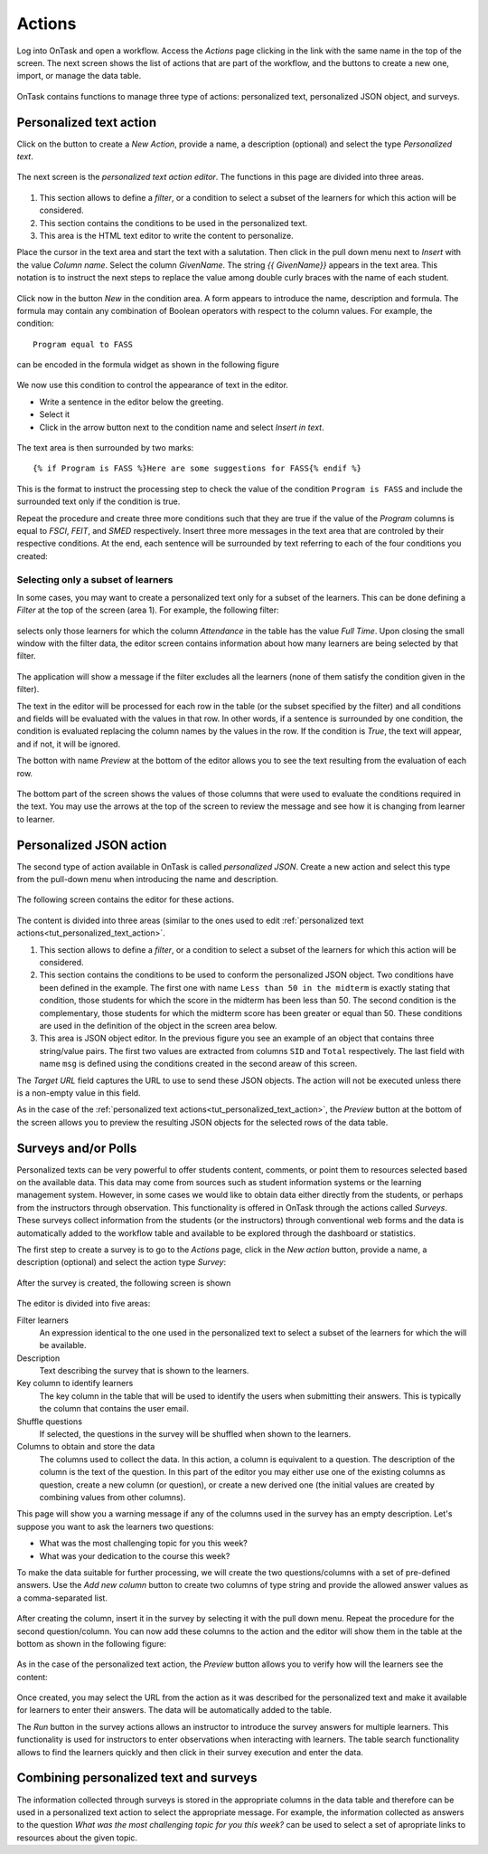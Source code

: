 .. _tut_actions:

Actions
=======

Log into OnTask and open a workflow. Access the *Actions* page clicking in the link with the same name in the top of the screen. The next screen shows the list of actions that are part of the workflow, and the buttons to create a new one, import, or manage the data table.

.. figure:: /scaptures/tutorial_action_index.png
   :align: center

OnTask contains functions to manage three type of actions: personalized text, personalized JSON object, and surveys.

.. _tut_personalized_text_action:

Personalized text action
------------------------

Click on the button to create a *New Action*, provide a name, a description (optional) and select the type *Personalized text*.

.. figure:: /scaptures/tutorial_personalized_text_create.png
   :align: center

The next screen is the *personalized text action editor*. The functions in this page are divided into three areas.

.. figure:: /scaptures/tutorial_personalized_text_editor.png
   :align: center

1. This section allows to define a *filter*, or a condition to select a subset of the learners for which this action will be considered.

2. This section contains the conditions to be used in the personalized text.

3. This area is the HTML text editor to write the content to personalize.

Place the cursor in the text area and start the text with a salutation. Then click in the pull down menu next to *Insert* with the value *Column name*. Select the column *GivenName*. The string `{{ GivenName}}` appears in the text area. This notation is to instruct the next steps to replace the value among double curly braces with the name of each student.

.. figure:: /scaptures/tutorial_personalized_text_editor_with_column.png
   :align: center

Click now in the button *New* in the condition area. A form appears to introduce the name, description and formula. The formula may contain any combination of Boolean operators with respect to the column values. For example, the condition::

  Program equal to FASS

can be encoded in the formula widget as shown in the following figure

.. figure:: /scaptures/tutorial_condition_program_FASS.png
   :align: center

We now use this condition to control the appearance of text in the editor.

- Write a sentence in the editor below the greeting.

- Select it

- Click in the arrow button next to the condition name and select *Insert in text*.

.. figure:: /scaptures/tutorial_personalized_text_condition_inserted.png
   :align: center

The text area is then surrounded by two marks::

  {% if Program is FASS %}Here are some suggestions for FASS{% endif %}

This is the format to instruct the processing step to check the value of the condition ``Program is FASS`` and include the surrounded text only if the condition is true.

Repeat the procedure and create three more conditions such that they are true if the value of the *Program* columns is equal to *FSCI*, *FEIT*, and *SMED* respectively. Insert three more messages in the text area that are controled by their respective conditions. At the end, each sentence will be surrounded by text referring to each of the four conditions you created:

.. figure:: /scaptures/tutorial_personalized_text_condition_inserted2.png
   :align: center

.. _tut_action_filter_definition:

Selecting only a subset of learners
^^^^^^^^^^^^^^^^^^^^^^^^^^^^^^^^^^^

In some cases, you may want to create a personalized text only for a subset of the learners. This can be done defining a *Filter* at the top of the screen (area 1). For example, the following filter:

.. figure:: /scaptures/tutorial_personalized_text_filter.png
   :align: center

selects only those learners for which the column *Attendance* in the table has the value *Full Time*. Upon closing the small window with the filter data, the editor screen contains information about how many learners are being selected by that filter.

.. figure:: /scaptures/tutorial_personalized_text_editor2.png
   :align: center

The application will show a message if the filter excludes all the learners (none of them satisfy the condition given in the filter).

The text in the editor will be processed for each row in the table (or the subset specified by the filter) and all conditions and fields will be evaluated with the values in that row. In other words, if a sentence is surrounded by one condition, the condition is evaluated replacing the column names by the values in the row. If the condition is *True*, the text will appear, and if not, it will be ignored.

The botton with name *Preview* at the bottom of the editor allows you to see the text resulting from the evaluation of each row.

.. figure:: /scaptures/tutorial_personalized_text_preview.png
   :align: center

The bottom part of the screen shows the values of those columns that were used to evaluate the conditions required in the text. You may use the arrows at the top of the screen to review the message and see how it is changing from learner to learner.

.. _tut_personalized_json_action:

Personalized JSON action
------------------------

The second type of action available in OnTask is called *personalized JSON*. Create a new action and select this type from the pull-down menu when introducing the name and description.

.. figure:: /scaptures/tutorial_personalized_json_create.png
   :align: center

The following screen contains the editor for these actions.

.. figure:: /scaptures/tutorial_personalized_json_editor.png
   :align: center

The content is divided into three areas (similar to the ones used to edit :ref:`personalized text actions<tut_personalized_text_action>`.

1. This section allows to define a *filter*, or a condition to select a subset of the learners for which this action will be considered.

2. This section contains the conditions to be used to conform the personalized JSON object. Two conditions have been defined in the example. The first one with name ``Less than 50 in the midterm`` is exactly stating that condition, those students for which the score in the midterm has been less than 50. The second condition is the complementary, those students for which the midterm score has been greater or equal than 50. These conditions are used in the definition of the object in the screen area below.

3. This area is JSON object editor. In the previous figure you see an example of an object that contains three string/value pairs. The first two values are extracted from columns ``SID`` and ``Total`` respectively. The last field with name ``msg`` is defined using the conditions created in the second areaw of this screen.

The *Target URL* field captures the URL to use to send these JSON objects. The action will not be executed unless there is a non-empty value in this field.

As in the case of the :ref:`personalized text actions<tut_personalized_text_action>`, the *Preview* button at the bottom of the screen allows you to preview the resulting JSON objects for the selected rows of the data table.

.. figure:: /scaptures/tutorial_personalized_json_preview.png
   :align: center


Surveys and/or Polls
--------------------

Personalized texts can be very powerful to offer students content, comments,
or point them to resources selected based on the available data. This data
may come from sources such as student information systems or the learning
management system. However, in some cases we would like to obtain data either
directly from the students, or perhaps from the instructors through
observation. This functionality is offered in OnTask through the actions
called *Surveys*. These surveys collect information from the students (or the
instructors) through conventional web forms and the data is automatically
added to the workflow table and available to be explored through the
dashboard or statistics.

The first step to create a survey is to go to the *Actions* page, click in
the *New action* button, provide a name, a description (optional) and select
the action type *Survey*:

.. figure:: /scaptures/tutorial_survey_create.png
   :align: center

After the survey is created, the following screen is shown

.. figure:: /scaptures/tutorial_survey_editor.png
   :align: center

The editor is divided into five areas:

Filter learners
  An expression identical to the one used in the personalized text to select a
  subset of the learners for which the will be available.

Description
  Text describing the survey that is shown to the learners.

Key column to identify learners
  The key column in the table that will be used to identify the users when
  submitting their answers. This is typically the column that contains the
  user email.

Shuffle questions
  If selected, the questions in the survey will be shuffled when shown to the
  learners.

Columns to obtain and store the data
  The columns used to collect the data. In this action, a column is
  equivalent to a question. The description of the column is the text of the
  question. In this part of the editor you may either use one of the
  existing columns as question, create a new column (or
  question), or create a new derived one (the initial values are created by
  combining values from other columns).

This page will show you a warning message if any of the columns used in the
survey has an empty description. Let's suppose you want to ask the learners
two questions:

- What was the most challenging topic for you this week? 

- What was your dedication to the course this week?

To make the data suitable for further processing, we will create the two
questions/columns with a set of pre-defined answers. Use the *Add new column*
button to create two columns of type string and provide the allowed answer
values as a comma-separated list.

.. figure:: /scaptures/tutorial_survey_column_creation.png
   :align: center

After creating the column, insert it in the survey by selecting it with the
pull down menu. Repeat the procedure for the second question/column. You can
now add these columns to the action and the editor will show them in the
table at the bottom as shown in the following figure:

.. figure:: /scaptures/tutorial_survey_editor2.png
   :align: center

As in the case of the personalized text action, the *Preview* button allows
you to verify how will the learners see the content:

.. figure:: /scaptures/tutorial_survey_preview.png
   :align: center

Once created, you may select the URL from the action as it was described for
the personalized text and make it available for learners to enter their
answers. The data will be automatically added to the table.

The *Run* button in the survey actions allows an instructor to introduce the
survey answers for multiple learners. This functionality is used for
instructors to enter observations when interacting with learners. The table
search functionality allows to find the learners quickly and then click in
their survey execution and enter the data.

Combining personalized text and surveys
---------------------------------------

The information collected through surveys is stored in the appropriate columns in the data table and therefore can be used in a personalized text action to select the appropriate message. For example, the information collected as answers to the question *What was the most challenging topic for you this week?* can be used to select a set of apropriate links to resources about the given topic.


